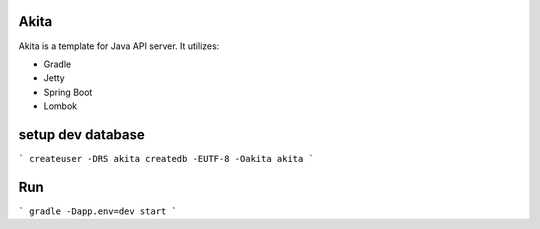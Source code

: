 ==================
Akita
==================
Akita is a template for Java API server. It utilizes:

- Gradle
- Jetty
- Spring Boot
- Lombok

==================
setup dev database
==================

```
createuser -DRS akita
createdb -EUTF-8 -Oakita akita
```


==================
Run
==================

```
gradle -Dapp.env=dev start
```

